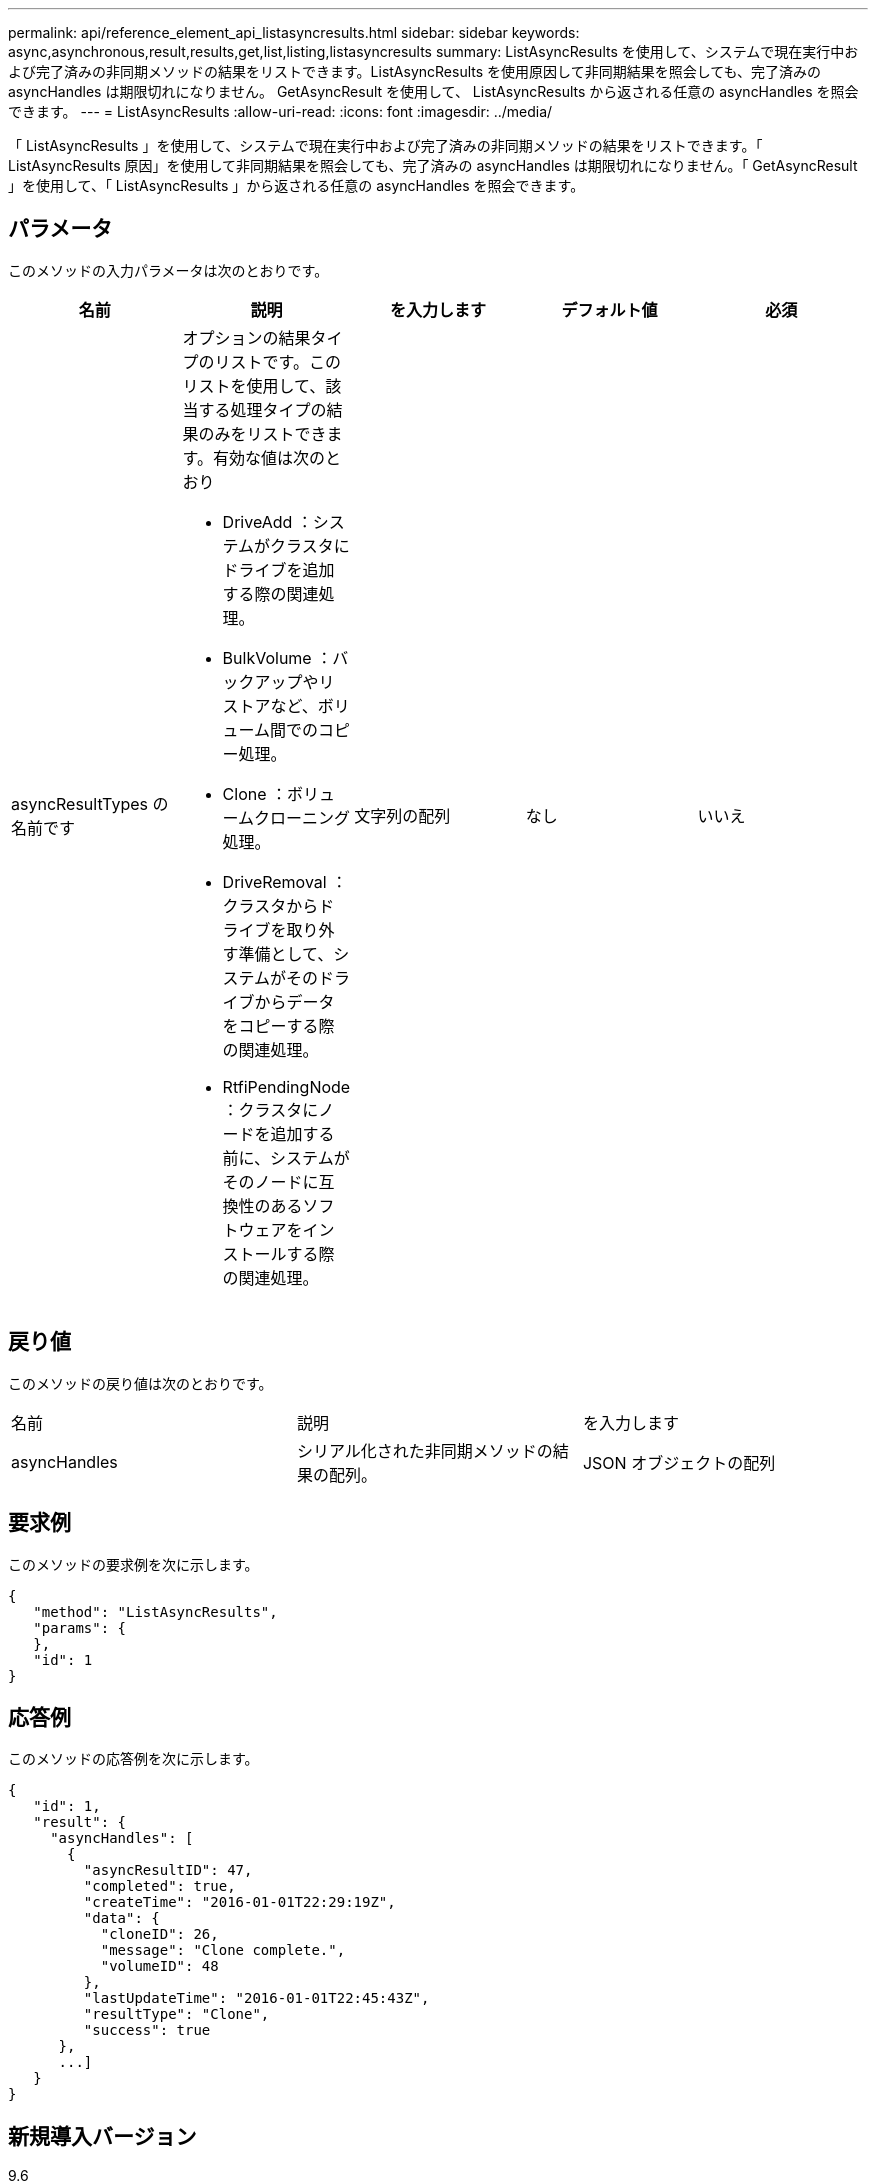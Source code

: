 ---
permalink: api/reference_element_api_listasyncresults.html 
sidebar: sidebar 
keywords: async,asynchronous,result,results,get,list,listing,listasyncresults 
summary: ListAsyncResults を使用して、システムで現在実行中および完了済みの非同期メソッドの結果をリストできます。ListAsyncResults を使用原因して非同期結果を照会しても、完了済みの asyncHandles は期限切れになりません。 GetAsyncResult を使用して、 ListAsyncResults から返される任意の asyncHandles を照会できます。 
---
= ListAsyncResults
:allow-uri-read: 
:icons: font
:imagesdir: ../media/


[role="lead"]
「 ListAsyncResults 」を使用して、システムで現在実行中および完了済みの非同期メソッドの結果をリストできます。「 ListAsyncResults 原因」を使用して非同期結果を照会しても、完了済みの asyncHandles は期限切れになりません。「 GetAsyncResult 」を使用して、「 ListAsyncResults 」から返される任意の asyncHandles を照会できます。



== パラメータ

このメソッドの入力パラメータは次のとおりです。

|===
| 名前 | 説明 | を入力します | デフォルト値 | 必須 


 a| 
asyncResultTypes の名前です
 a| 
オプションの結果タイプのリストです。このリストを使用して、該当する処理タイプの結果のみをリストできます。有効な値は次のとおり

* DriveAdd ：システムがクラスタにドライブを追加する際の関連処理。
* BulkVolume ：バックアップやリストアなど、ボリューム間でのコピー処理。
* Clone ：ボリュームクローニング処理。
* DriveRemoval ：クラスタからドライブを取り外す準備として、システムがそのドライブからデータをコピーする際の関連処理。
* RtfiPendingNode ：クラスタにノードを追加する前に、システムがそのノードに互換性のあるソフトウェアをインストールする際の関連処理。

 a| 
文字列の配列
 a| 
なし
 a| 
いいえ

|===


== 戻り値

このメソッドの戻り値は次のとおりです。

|===


| 名前 | 説明 | を入力します 


 a| 
asyncHandles
 a| 
シリアル化された非同期メソッドの結果の配列。
 a| 
JSON オブジェクトの配列

|===


== 要求例

このメソッドの要求例を次に示します。

[listing]
----
{
   "method": "ListAsyncResults",
   "params": {
   },
   "id": 1
}
----


== 応答例

このメソッドの応答例を次に示します。

[listing]
----
{
   "id": 1,
   "result": {
     "asyncHandles": [
       {
         "asyncResultID": 47,
         "completed": true,
         "createTime": "2016-01-01T22:29:19Z",
         "data": {
           "cloneID": 26,
           "message": "Clone complete.",
           "volumeID": 48
         },
         "lastUpdateTime": "2016-01-01T22:45:43Z",
         "resultType": "Clone",
         "success": true
      },
      ...]
   }
}
----


== 新規導入バージョン

9.6



== 詳細については、こちらをご覧ください

xref:reference_element_api_getasyncresult.adoc[GetAsyncResult]

